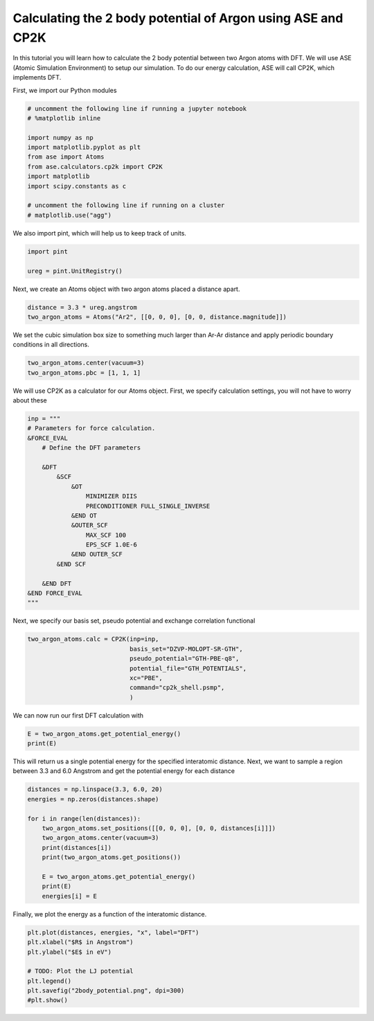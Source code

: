 
.. DO NOT EDIT.
.. THIS FILE WAS AUTOMATICALLY GENERATED BY SPHINX-GALLERY.
.. TO MAKE CHANGES, EDIT THE SOURCE PYTHON FILE:
.. "auto_examples/2body_potential.py"
.. LINE NUMBERS ARE GIVEN BELOW.

.. only:: html

    .. note::
        :class: sphx-glr-download-link-note

        :ref:`Go to the end <sphx_glr_download_auto_examples_2body_potential.py>`
        to download the full example code.

.. rst-class:: sphx-glr-example-title

.. _sphx_glr_auto_examples_2body_potential.py:

.. _2_body_potential:

Calculating the 2 body potential of Argon using ASE and CP2K
============================================================

In this tutorial you will learn how to calculate the 2 body potential between two Argon atoms with DFT. 
We will use ASE (Atomic Simulation Environment) to setup our simulation. 
To do our energy calculation, ASE will call CP2K, which implements DFT.

First, we import our Python modules

.. GENERATED FROM PYTHON SOURCE LINES 14-28

.. code-block:: Python


    # uncomment the following line if running a jupyter notebook
    # %matplotlib inline

    import numpy as np
    import matplotlib.pyplot as plt
    from ase import Atoms
    from ase.calculators.cp2k import CP2K
    import matplotlib
    import scipy.constants as c

    # uncomment the following line if running on a cluster
    # matplotlib.use("agg")


.. GENERATED FROM PYTHON SOURCE LINES 29-30

We also import pint, which will help us to keep track of units.

.. GENERATED FROM PYTHON SOURCE LINES 30-35

.. code-block:: Python


    import pint

    ureg = pint.UnitRegistry()


.. GENERATED FROM PYTHON SOURCE LINES 36-37

Next, we create an Atoms object with two argon atoms placed a distance apart.

.. GENERATED FROM PYTHON SOURCE LINES 37-41

.. code-block:: Python


    distance = 3.3 * ureg.angstrom
    two_argon_atoms = Atoms("Ar2", [[0, 0, 0], [0, 0, distance.magnitude]])


.. GENERATED FROM PYTHON SOURCE LINES 42-44

We set the cubic simulation box size to something much larger than Ar-Ar distance
and apply periodic boundary conditions in all directions.

.. GENERATED FROM PYTHON SOURCE LINES 44-48

.. code-block:: Python


    two_argon_atoms.center(vacuum=3)
    two_argon_atoms.pbc = [1, 1, 1]


.. GENERATED FROM PYTHON SOURCE LINES 49-51

We will use CP2K as a calculator for our Atoms object.
First, we specify calculation settings, you will not have to worry about these

.. GENERATED FROM PYTHON SOURCE LINES 51-73

.. code-block:: Python


    inp = """
    # Parameters for force calculation.
    &FORCE_EVAL
        # Define the DFT parameters

        &DFT
            &SCF
                &OT
                    MINIMIZER DIIS
                    PRECONDITIONER FULL_SINGLE_INVERSE
                &END OT
                &OUTER_SCF
                    MAX_SCF 100
                    EPS_SCF 1.0E-6
                &END OUTER_SCF
            &END SCF

        &END DFT
    &END FORCE_EVAL
    """


.. GENERATED FROM PYTHON SOURCE LINES 74-75

Next, we specify our basis set, pseudo potential and exchange correlation functional

.. GENERATED FROM PYTHON SOURCE LINES 75-85

.. code-block:: Python


    two_argon_atoms.calc = CP2K(inp=inp,
                                basis_set="DZVP-MOLOPT-SR-GTH",
                                pseudo_potential="GTH-PBE-q8",
                                potential_file="GTH_POTENTIALS",
                                xc="PBE",
                                command="cp2k_shell.psmp",
                                )



.. GENERATED FROM PYTHON SOURCE LINES 86-87

We can now run our first DFT calculation with

.. GENERATED FROM PYTHON SOURCE LINES 87-91

.. code-block:: Python


    E = two_argon_atoms.get_potential_energy()
    print(E)


.. GENERATED FROM PYTHON SOURCE LINES 92-94

This will return us a single potential energy for the specified interatomic distance. 
Next, we want to sample a region between 3.3 and 6.0 Angstrom and get the potential energy for each distance

.. GENERATED FROM PYTHON SOURCE LINES 94-108

.. code-block:: Python


    distances = np.linspace(3.3, 6.0, 20)
    energies = np.zeros(distances.shape)

    for i in range(len(distances)):
        two_argon_atoms.set_positions([[0, 0, 0], [0, 0, distances[i]]])
        two_argon_atoms.center(vacuum=3)
        print(distances[i])
        print(two_argon_atoms.get_positions())

        E = two_argon_atoms.get_potential_energy()
        print(E)
        energies[i] = E


.. GENERATED FROM PYTHON SOURCE LINES 109-110

Finally, we plot the energy as a function of the interatomic distance. 

.. GENERATED FROM PYTHON SOURCE LINES 110-119

.. code-block:: Python


    plt.plot(distances, energies, "x", label="DFT")
    plt.xlabel("$R$ in Angstrom")
    plt.ylabel("$E$ in eV")

    # TODO: Plot the LJ potential
    plt.legend()
    plt.savefig("2body_potential.png", dpi=300)
    #plt.show()


.. _sphx_glr_download_auto_examples_2body_potential.py:

.. only:: html

  .. container:: sphx-glr-footer sphx-glr-footer-example

    .. container:: sphx-glr-download sphx-glr-download-jupyter

      :download:`Download Jupyter notebook: 2body_potential.ipynb <2body_potential.ipynb>`

    .. container:: sphx-glr-download sphx-glr-download-python

      :download:`Download Python source code: 2body_potential.py <2body_potential.py>`

    .. container:: sphx-glr-download sphx-glr-download-zip

      :download:`Download zipped: 2body_potential.zip <2body_potential.zip>`


.. only:: html

 .. rst-class:: sphx-glr-signature

    `Gallery generated by Sphinx-Gallery <https://sphinx-gallery.github.io>`_

